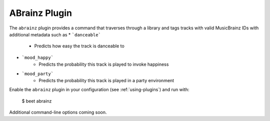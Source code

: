 ABrainz Plugin
===========

The ``abrainz`` plugin provides a command that traverses through a library and tags tracks with valid MusicBrainz IDs with additional metadata such as
* ```danceable```
    + Predicts how easy the track is danceable to
* ```mood_happy```
    + Predicts the probability this track is played to invoke happiness
* ```mood_party```
    + Predicts the probability this track is played in a party environment

Enable the ``abrainz`` plugin in your configuration (see :ref:`using-plugins`) and run with:

    $ beet abrainz

Additional command-line options coming soon.
